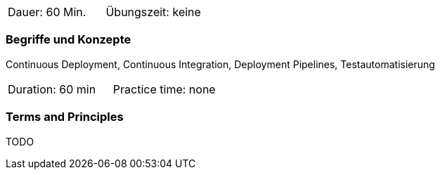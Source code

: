 // tag::DE[]
|===
| Dauer: 60 Min. | Übungszeit: keine
|===

=== Begriffe und Konzepte
Continuous Deployment, Continuous Integration, Deployment Pipelines, Testautomatisierung

// end::DE[]

// tag::EN[]
|===
| Duration: 60 min | Practice time: none
|===

=== Terms and Principles
TODO

// end::EN[]
